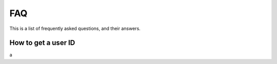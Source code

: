 

FAQ
=====

This is a list of frequently asked questions, and their answers.

.. _faq_userid:

How to get a user ID
---------------------
a